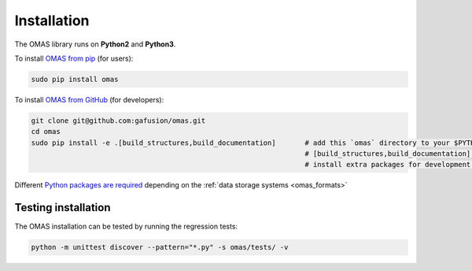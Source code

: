 Installation
============

The OMAS library runs on **Python2** and **Python3**.

To install `OMAS from pip <https://pypi.python.org/pypi/omas/>`_ (for users):

.. code-block:: none

    sudo pip install omas

To install `OMAS from GitHub <https://github.com/gafusion/omas>`_ (for developers):

.. code-block:: none

    git clone git@github.com:gafusion/omas.git
    cd omas
    sudo pip install -e .[build_structures,build_documentation]       # add this `omas` directory to your $PYTHONPATH
                                                                      # [build_structures,build_documentation] options
                                                                      # install extra packages for development purposes

Different `Python packages are required <_static/requirements.txt>`_ depending on the :ref:`data storage systems <omas_formats>`

--------------------
Testing installation
--------------------

The OMAS installation can be tested by running the regression tests:

.. code-block:: none

    python -m unittest discover --pattern="*.py" -s omas/tests/ -v

